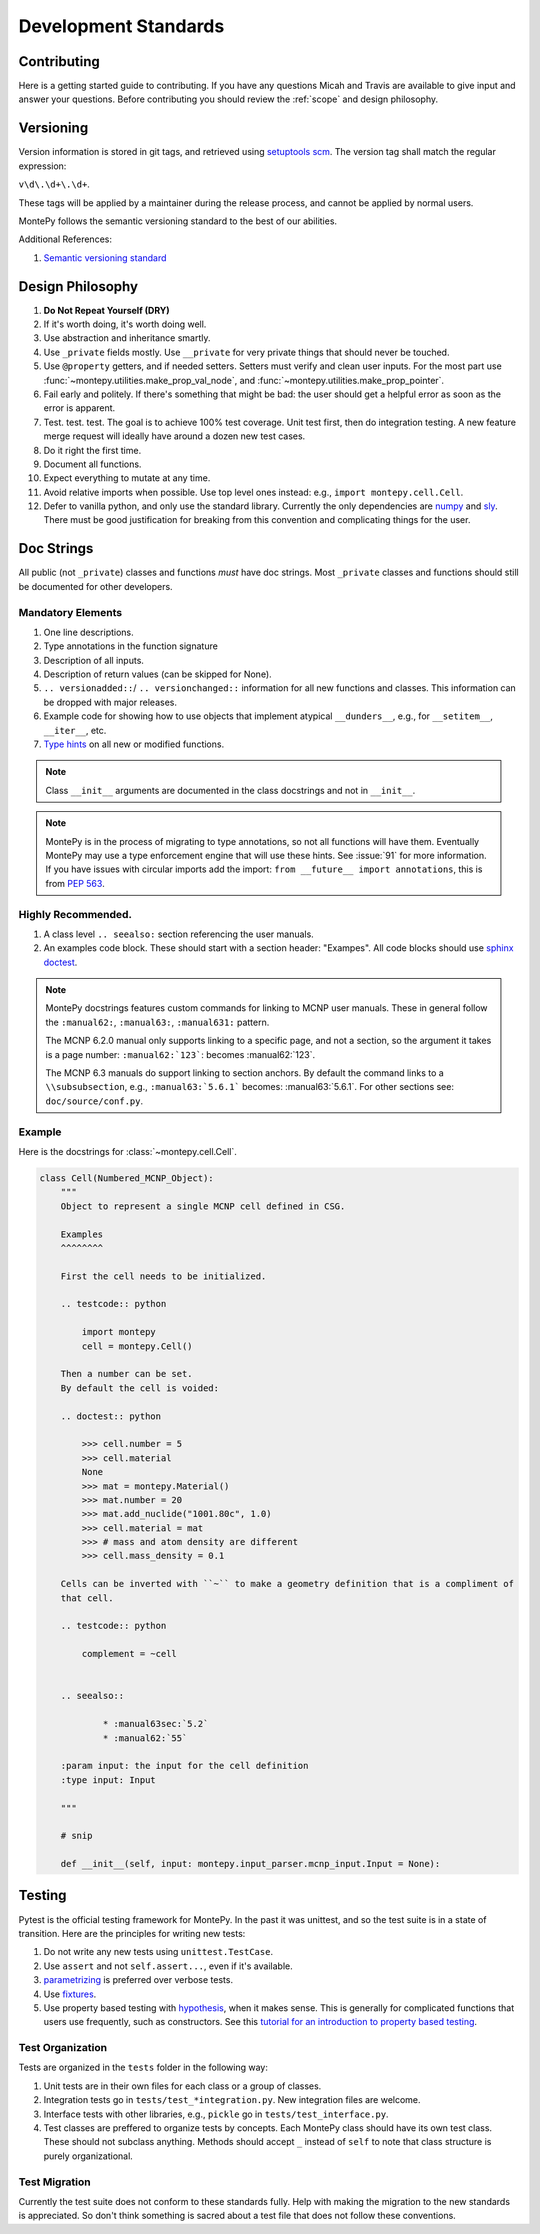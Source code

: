 Development Standards
=====================

Contributing
------------

Here is a getting started guide to contributing. 
If you have any questions Micah and Travis are available to give input and answer your questions.
Before contributing you should review the :ref:`scope` and design philosophy.


Versioning
----------

Version information is stored in git tags,
and retrieved using `setuptools scm <https://setuptools-scm.readthedocs.io/en/latest/>`_.
The version tag shall match the regular expression:

``v\d\.\d+\.\d+``.

These tags will be applied by a maintainer during the release process,
and cannot be applied by normal users.

MontePy follows the semantic versioning standard to the best of our abilities. 

Additional References:

#. `Semantic versioning standard <https://semver.org/>`_

Design Philosophy
-----------------

#. **Do Not Repeat Yourself (DRY)**
#. If it's worth doing, it's worth doing well.
#. Use abstraction and inheritance smartly.
#. Use ``_private`` fields mostly. Use ``__private`` for very private things that should never be touched.
#. Use ``@property`` getters, and if needed setters. Setters must verify and clean user inputs. For the most part use :func:`~montepy.utilities.make_prop_val_node`, and :func:`~montepy.utilities.make_prop_pointer`.
#. Fail early and politely. If there's something that might be bad: the user should get a helpful error as
   soon as the error is apparent. 
#. Test. test. test. The goal is to achieve 100% test coverage. Unit test first, then do integration testing. A new feature merge request will ideally have around a dozen new test cases.
#. Do it right the first time. 
#. Document all functions.
#. Expect everything to mutate at any time.
#. Avoid relative imports when possible. Use top level ones instead: e.g., ``import montepy.cell.Cell``.
#. Defer to vanilla python, and only use the standard library. Currently the only dependencies are `numpy <https://numpy.org/>`_ and `sly <https://github.com/dabeaz/sly>`_. 
   There must be good justification for breaking from this convention and complicating things for the user.

Doc Strings
-----------

All public (not ``_private``) classes and functions *must* have doc strings.
Most ``_private`` classes and functions should still be documented for other developers.

Mandatory Elements
^^^^^^^^^^^^^^^^^^

#. One line descriptions.
#. Type annotations in the function signature
#. Description of all inputs.
#. Description of return values (can be skipped for None).
#. ``.. versionadded::``/ ``.. versionchanged::`` information for all new functions and classes. This information can
   be dropped with major releases.
#. Example code for showing how to use objects that implement atypical ``__dunders__``, e.g., for ``__setitem__``, ``__iter__``, etc.
#. `Type hints <https://docs.python.org/3/library/typing.html>`_ on all new or modified functions.

.. note::

    Class ``__init__`` arguments are documented in the class docstrings and not in ``__init__``. 

.. note::

    MontePy is in the process of migrating to type annotations, so not all functions will have them.
    Eventually MontePy may use a type enforcement engine that will use these hints.
    See :issue:`91` for more information.
    If you have issues with circular imports add the import: ``from __future__ import annotations``,
    this is from `PEP 563 <https://peps.python.org/pep-0563/>`_.


Highly Recommended.
^^^^^^^^^^^^^^^^^^^

#. A class level ``.. seealso:`` section referencing the user manuals.


#. An examples code block. These should start with a section header: "Exampes". All code blocks should use `sphinx doctest <https://www.sphinx-doc.org/en/master/usage/extensions/doctest.html>`_.

.. note::

   MontePy docstrings features custom commands for linking to MCNP user manuals.
   These in general follow the ``:manual62:``, ``:manual63:``, ``:manual631:`` pattern.

   The MCNP 6.2.0 manual only supports linking to a specific page, and not a section, so the argument it takes is a
   page number: ``:manual62:`123```: becomes :manual62:`123`.

   The MCNP 6.3 manuals do support linking to section anchors.
   By default the command links to a ``\\subsubsection``, e.g., ``:manual63:`5.6.1``` becomes: :manual63:`5.6.1`.
   For other sections see: ``doc/source/conf.py``. 

Example 
^^^^^^^

Here is the docstrings for :class:`~montepy.cell.Cell`.

.. code-block:: python

    class Cell(Numbered_MCNP_Object):
        """
        Object to represent a single MCNP cell defined in CSG.

        Examples
        ^^^^^^^^

        First the cell needs to be initialized.

        .. testcode:: python

            import montepy
            cell = montepy.Cell()

        Then a number can be set.
        By default the cell is voided:

        .. doctest:: python

            >>> cell.number = 5
            >>> cell.material
            None
            >>> mat = montepy.Material()
            >>> mat.number = 20
            >>> mat.add_nuclide("1001.80c", 1.0)
            >>> cell.material = mat
            >>> # mass and atom density are different
            >>> cell.mass_density = 0.1

        Cells can be inverted with ``~`` to make a geometry definition that is a compliment of
        that cell.

        .. testcode:: python

            complement = ~cell


        .. seealso::

                * :manual63sec:`5.2`
                * :manual62:`55`

        :param input: the input for the cell definition
        :type input: Input

        """
        
        # snip

        def __init__(self, input: montepy.input_parser.mcnp_input.Input = None):

Testing
-------

Pytest is the official testing framework for MontePy.
In the past it was unittest, and so the test suite is in a state of transition. 
Here are the principles for writing new tests:

#. Do not write any new tests using ``unittest.TestCase``.
#. Use ``assert`` and not ``self.assert...``, even if it's available.
#. `parametrizing <https://docs.pytest.org/en/7.1.x/example/parametrize.html>`_ is preferred over verbose tests.
#. Use `fixtures <https://docs.pytest.org/en/7.1.x/reference/reference.html#pytest.fixture>`_.
#. Use property based testing with `hypothesis <https://hypothesis.readthedocs.io/en/latest/>`_, when it makes sense.
   This is generally for complicated functions that users use frequently, such as constructors.
   See this `tutorial for an introduction to property based testing
   <https://semaphoreci.com/blog/property-based-testing-python-hypothesis-pytest>`_. 

Test Organization
^^^^^^^^^^^^^^^^^

Tests are organized in the ``tests`` folder in the following way:

#. Unit tests are in their own files for each class or a group of classes.
#. Integration tests go in ``tests/test_*integration.py``. New integration files are welcome.
#. Interface tests with other libraries, e.g., ``pickle`` go in ``tests/test_interface.py``. 
#. Test classes are preffered to organize tests by concepts.
   Each MontePy class should have its own test class. These should not subclass anything.
   Methods should accept ``_`` instead of ``self`` to note that class structure is purely organizational. 

Test Migration
^^^^^^^^^^^^^^

Currently the test suite does not conform to these standards fully.
Help with making the migration to the new standards is appreciated.
So don't think something is sacred about a test file that does not follow these conventions.
